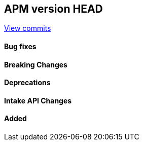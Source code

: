 [[release-notes-head]]
== APM version HEAD

https://github.com/elastic/apm-server/compare/8.15\...main[View commits]

[float]
==== Bug fixes

[float]
==== Breaking Changes

[float]
==== Deprecations

[float]
==== Intake API Changes

[float]
==== Added